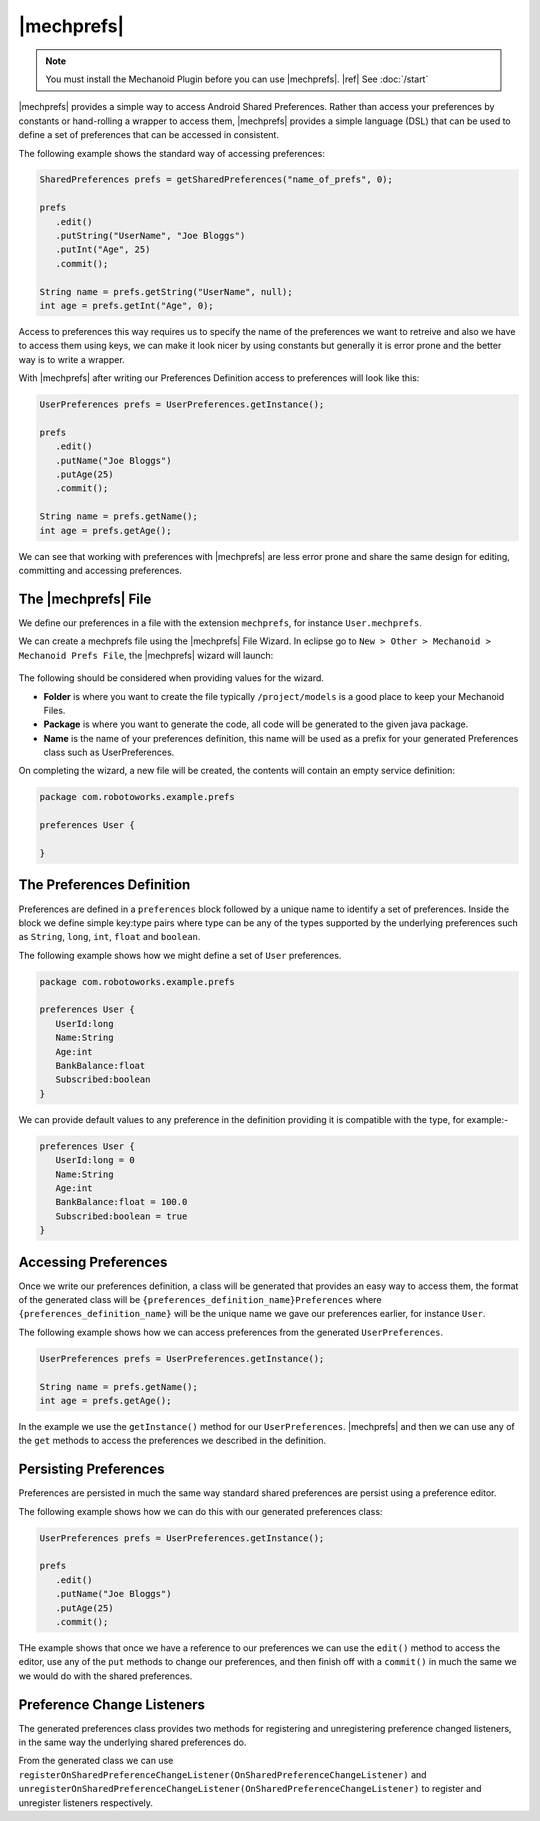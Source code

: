 |mechprefs|
===========
.. note:: 
   You must install the Mechanoid Plugin before you can use |mechprefs|.
   |ref| See :doc:`/start`
   
|mechprefs| provides a simple way to access Android Shared Preferences. Rather
than access your preferences by constants or hand-rolling a wrapper to access
them, |mechprefs| provides a simple language (DSL) that can be used to
define a set of preferences that can be accessed in consistent.

The following example shows the standard way of accessing preferences:

.. code-block:: java

   SharedPreferences prefs = getSharedPreferences("name_of_prefs", 0);
   
   prefs
      .edit()
      .putString("UserName", "Joe Bloggs")
      .putInt("Age", 25)
      .commit();
   
   String name = prefs.getString("UserName", null);
   int age = prefs.getInt("Age", 0);

Access to preferences this way requires us to specify the name of the preferences
we want to retreive and also we have to access them using keys, we can make
it look nicer by using constants but generally it is error prone and the
better way is to write a wrapper.

With |mechprefs| after writing our Preferences Definition access to preferences
will look like this:

.. code-block:: java

   UserPreferences prefs = UserPreferences.getInstance();
   
   prefs
      .edit()
      .putName("Joe Bloggs")
      .putAge(25)
      .commit();
   
   String name = prefs.getName();
   int age = prefs.getAge();
   
We can see that working with preferences with |mechprefs| are less error prone 
and share the same design for editing, committing and accessing preferences.

The |mechprefs| File
--------------------
We define our preferences in a file with the extension ``mechprefs``,
for instance ``User.mechprefs``.

We can create a mechprefs file using the |mechprefs| File Wizard. In eclipse go to
``New > Other > Mechanoid > Mechanoid Prefs File``, the |mechprefs| wizard will
launch:

.. figure:: /images/screens/wizard-mechprefs.png

The following should be considered when providing values for the wizard.

* **Folder** is where you want to create the file typically ``/project/models`` 
  is a good place to keep your Mechanoid Files.
* **Package** is where you want to generate the code, all code will be generated 
  to the given java package.
* **Name** is the name of your preferences definition, this name will be used as a 
  prefix for your generated Preferences class such as UserPreferences.
  
On completing the wizard, a new file will be created, the contents will
contain an empty service definition:

.. code-block:: mechprefs

   package com.robotoworks.example.prefs
   
   preferences User {
      
   }
   
The Preferences Definition
--------------------------
Preferences are defined in a ``preferences`` block followed by a unique name
to identify a set of preferences. Inside the block we define simple key:type
pairs where type can be any of the types supported by the underlying preferences
such as ``String``, ``long``, ``int``, ``float`` and ``boolean``.

The following example shows how we might define a set of ``User`` preferences.

.. code-block:: mechprefs

   package com.robotoworks.example.prefs
   
   preferences User {
      UserId:long
      Name:String
      Age:int
      BankBalance:float
      Subscribed:boolean
   }
   
We can provide default values to any preference in the definition providing
it is compatible with the type, for example:-

.. code-block:: mechprefs

   preferences User {
      UserId:long = 0
      Name:String
      Age:int
      BankBalance:float = 100.0
      Subscribed:boolean = true
   }
   
Accessing Preferences
---------------------
Once we write our preferences definition, a class will be generated that provides
an easy way to access them, the format of the generated class will be 
``{preferences_definition_name}Preferences`` where ``{preferences_definition_name}`` 
will be the unique name we gave our preferences earlier, for instance ``User``.

The following example shows how we can access preferences from the
generated ``UserPreferences``.

.. code-block:: mechprefs

   UserPreferences prefs = UserPreferences.getInstance();
   
   String name = prefs.getName();
   int age = prefs.getAge();
   
In the example we use the ``getInstance()`` method for our ``UserPreferences``. 
|mechprefs| and then we can use any of the ``get`` methods to access the preferences
we described in the definition.

Persisting Preferences
----------------------
Preferences are persisted in much the same way standard shared preferences are
persist using a preference editor.

The following example shows how we can do this with our generated preferences
class:

.. code-block:: mechprefs

   UserPreferences prefs = UserPreferences.getInstance();
   
   prefs
      .edit()
      .putName("Joe Bloggs")
      .putAge(25)
      .commit();
   
THe example shows that once we have a reference to our preferences we can use
the ``edit()`` method to access the editor, use any of the ``put`` methods
to change our preferences, and then finish off with a ``commit()`` in much
the same we we would do with the shared preferences.

Preference Change Listeners
---------------------------
The generated preferences class provides two methods for registering and 
unregistering preference changed listeners, in the same way the underlying
shared preferences do.

From the generated class we can use 
``registerOnSharedPreferenceChangeListener(OnSharedPreferenceChangeListener)`` 
and ``unregisterOnSharedPreferenceChangeListener(OnSharedPreferenceChangeListener)``
to register and unregister listeners respectively.

